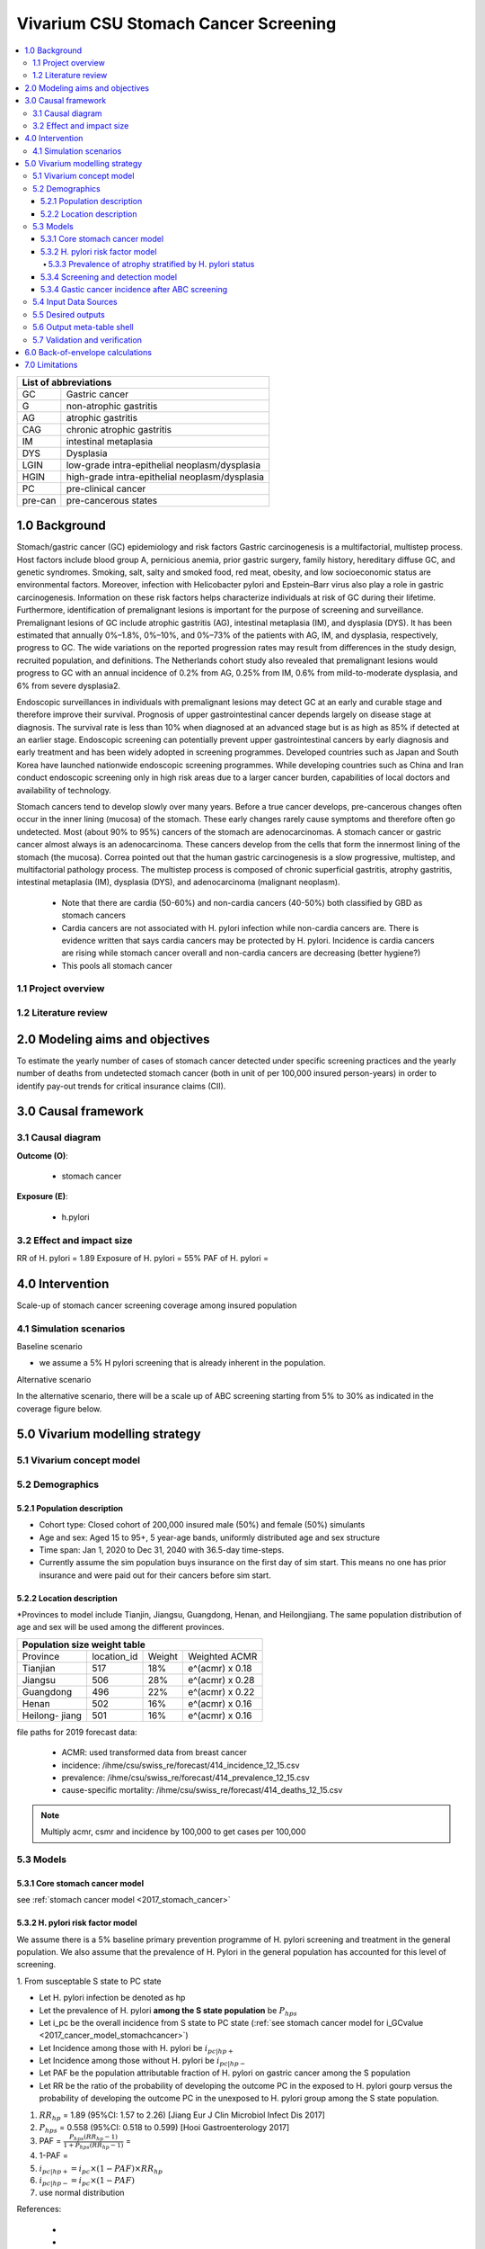 .. role:: underline
    :class: underline


..
  Section title decorators for this document:

  ==============
  Document Title
  ==============

  Section Level 1 (#.0)
  +++++++++++++++++++++
  
  Section Level 2 (#.#)
  ---------------------

  Section Level 3 (#.#.#)
  ~~~~~~~~~~~~~~~~~~~~~~~

  Section Level 4
  ^^^^^^^^^^^^^^^

  Section Level 5
  '''''''''''''''

  The depth of each section level is determined by the order in which each
  decorator is encountered below. If you need an even deeper section level, just
  choose a new decorator symbol from the list here:
  https://docutils.sourceforge.io/docs/ref/rst/restructuredtext.html#sections
  And then add it to the list of decorators above.


.. _2017_concept_model_vivarium_swissre_stomachcancer:

====================================
Vivarium CSU Stomach Cancer Screening
====================================

.. contents::
  :local:

+------------------------------------+
| List of abbreviations              |
+=======+============================+
| GC    | Gastric cancer             |
+-------+----------------------------+
| G     | non-atrophic gastritis     |
+-------+----------------------------+
| AG    | atrophic gastritis         |
+-------+----------------------------+
| CAG   | chronic atrophic gastritis |
+-------+----------------------------+
| IM    | intestinal metaplasia      |
+-------+----------------------------+
| DYS   | Dysplasia                  |
+-------+----------------------------+
| LGIN  | low-grade intra-epithelial |
|       | neoplasm/dysplasia         |
+-------+----------------------------+
| HGIN  | high-grade intra-epithelial|
|       | neoplasm/dysplasia         |
+-------+----------------------------+
| PC    | pre-clinical cancer        |
+-------+----------------------------+
|pre-can| pre-cancerous states       |
+-------+----------------------------+


.. _1.0:

1.0 Background
++++++++++++++

Stomach/gastric cancer (GC) epidemiology and risk factors Gastric carcinogenesis is a multifactorial, multistep process. Host factors include blood group A, pernicious anemia, prior gastric surgery, family history, hereditary diffuse GC, and genetic syndromes. Smoking, salt, salty and smoked food, red meat, obesity, and low socioeconomic status are environmental factors. Moreover, infection with Helicobacter pylori and Epstein–Barr virus also play a role in gastric carcinogenesis. Information on these risk factors helps characterize individuals at risk of GC during their lifetime. Furthermore, identification of premalignant lesions is important for the purpose of screening and surveillance. Premalignant lesions of GC include atrophic gastritis (AG), intestinal metaplasia (IM), and dysplasia (DYS). It has been estimated that annually 0%–1.8%, 0%–10%, and 0%–73% of the patients with AG, IM, and dysplasia, respectively, progress to GC. The wide variations on the reported progression rates may result from differences in the study design, recruited population, and definitions. The Netherlands cohort study also revealed that premalignant lesions would progress to GC with an annual incidence of 0.2% from AG, 0.25% from IM, 0.6% from mild-to-moderate dysplasia, and 6% from severe dysplasia2. 
  
Endoscopic surveillances in individuals with premalignant lesions may detect GC at an early and curable stage and therefore improve their survival. Prognosis of upper gastrointestinal cancer depends largely on disease stage at diagnosis. The survival rate is less than 10% when diagnosed at an advanced stage but is as high as 85% if detected at an earlier stage. Endoscopic screening can potentially prevent upper gastrointestinal cancers by early diagnosis and early treatment and has been widely adopted in screening programmes. Developed countries such as Japan and South Korea have launched nationwide endoscopic screening programmes. While developing countries such as China and Iran conduct endoscopic screening only in high risk areas due to a larger cancer burden, capabilities of local doctors and availability of technology.

.. image:: stomach_diagram.svg

Stomach cancers tend to develop slowly over many years. Before a true cancer develops, pre-cancerous changes often occur in the inner lining (mucosa) of the stomach. These early changes rarely cause symptoms and therefore often go undetected. Most (about 90% to 95%) cancers of the stomach are adenocarcinomas. A stomach cancer or gastric cancer almost always is an adenocarcinoma. These cancers develop from the cells that form the innermost lining of the stomach (the mucosa). Correa pointed out that the human gastric carcinogenesis is a slow progressive, multistep, and multifactorial pathology process. The multistep process is composed of chronic superficial gastritis, atrophy gastritis, intestinal metaplasia (IM), dysplasia (DYS), and adenocarcinoma (malignant neoplasm).

 -  Note that there are cardia (50-60%) and non-cardia cancers (40-50%) both classified by GBD as stomach cancers
 -  Cardia cancers are not associated with H. pylori infection while non-cardia cancers are. There is evidence written that says cardia cancers may be protected by H. pylori. Incidence is cardia cancers   are rising while stomach cancer overall and non-cardia cancers are decreasing (better hygiene?) 
 - This pools all stomach cancer


.. image:: correa_cascade.svg

.. image:: stomachcancer_lifehistory.svg

.. _1.1:

1.1 Project overview
--------------------


.. _1.2:

1.2 Literature review
---------------------



.. _2.0:

2.0 Modeling aims and objectives
++++++++++++++++++++++++++++++++

To estimate the yearly number of cases of stomach cancer detected under specific screening practices and the yearly number of deaths from undetected stomach cancer (both in unit of per 100,000 insured person-years) in order to identify pay-out trends for critical insurance claims (CII).  

.. _3.0:

3.0 Causal framework
++++++++++++++++++++

.. _3.1:

3.1 Causal diagram
------------------

**Outcome (O)**:

  - stomach cancer 

**Exposure (E)**:
  
  - h.pylori



.. _3.2:

3.2 Effect and impact size
--------------------------

RR of H. pylori = 1.89
Exposure of H. pylori = 55%
PAF of H. pylori = 

.. _4.0:

4.0 Intervention
++++++++++++++++

Scale-up of stomach cancer screening coverage among insured population 

.. _4.1:

4.1 Simulation scenarios
------------------------

:underline:`Baseline scenario`

* we assume a 5% H pylori screening that is already inherent in the population.


:underline:`Alternative scenario`

In the alternative scenario, there will be a scale up of ABC screening starting from 5% to 30% as indicated in the coverage figure below. 

.. image:: stomach_cancer_screening_coverage.svg
 

.. _5.0:

5.0 Vivarium modelling strategy
+++++++++++++++++++++++++++++++

.. _5.1:

5.1 Vivarium concept model 
--------------------------

.. image:: vivarium_concept_model_diagram_stomachcancer.svg

.. _5.2:

5.2 Demographics
----------------

.. _5.2.1:

5.2.1 Population description
~~~~~~~~~~~~~~~~~~~~~~~~~~~~

* Cohort type: Closed cohort of 200,000 insured male (50%) and female (50%) simulants
* Age and sex: Aged 15 to 95+, 5 year-age bands, uniformly distributed age and sex structure
* Time span: Jan 1, 2020 to Dec 31, 2040 with 36.5-day time-steps. 
* Currently assume the sim population buys insurance on the first day of sim start. This means no one has prior insurance and were paid out for their cancers before sim start. 

.. _5.2.2:

5.2.2 Location description
~~~~~~~~~~~~~~~~~~~~~~~~~~

*Provinces to model include Tianjin, Jiangsu, Guangdong, Henan, and Heilongjiang. The same population distribution of age and sex will be used among the different provinces.


+-----------------------------------------------------+
| Population size weight table                        | 
+============+=============+========+=================+
| Province   | location_id | Weight | Weighted ACMR   | 
+------------+-------------+--------+-----------------+
| Tianjian   |  517        | 18%    | e^(acmr) x 0.18 |                                            
+------------+-------------+--------+-----------------+                                              
| Jiangsu    |  506        | 28%    | e^(acmr) x 0.28 |                                                    
+------------+-------------+--------+-----------------+         
| Guangdong  |  496        | 22%    | e^(acmr) x 0.22 | 
+------------+-------------+--------+-----------------+ 
| Henan      |  502        | 16%    | e^(acmr) x 0.16 | 
+------------+-------------+--------+-----------------+ 
| Heilong-   |  501        | 16%    | e^(acmr) x 0.16 | 
| jiang      |             |        |                 |                                                    
+------------+-------------+--------+-----------------+

file paths for 2019 forecast data:

   * ACMR: used transformed data from breast cancer
   * incidence:  /ihme/csu/swiss_re/forecast/414_incidence_12_15.csv
   * prevalence: /ihme/csu/swiss_re/forecast/414_prevalence_12_15.csv
   * cause-specific mortality: /ihme/csu/swiss_re/forecast/414_deaths_12_15.csv

.. note::

    Multiply acmr, csmr and incidence by 100,000 to get cases per 100,000


.. _5.3:
5.3 Models
----------

.. _5.3.1:
5.3.1 Core stomach cancer model 
~~~~~~~~~~~~~~~~~~~~~~~~~~~~~~~

.. image:: state_diagram.svg

see :ref:`stomach cancer model <2017_stomach_cancer>`


.. _5.3.2:
5.3.2 H. pylori risk factor model
~~~~~~~~~~~~~~~~~~~~~~~~~~~~~~~~~

We assume there is a 5% baseline primary prevention programme of H. pylori screening and treatment in the general population. We also assume that the prevalence of H. Pylori in the general population has accounted for this level of screening. 

:underline:`1. From susceptable S state to PC state`


- Let H. pylori infection be denoted as hp
- Let the prevalence of H. pylori **among the S state population** be :math:`P_{hp{s}}`
- Let i_pc be the overall incidence from S state to PC state (:ref:`see stomach cancer model for i_GCvalue <2017_cancer_model_stomachcancer>`)
- Let Incidence among those with H. pylori be  :math:`i_{pc{|hp+}}`
- Let Incidence among those without H. pylori be :math:`i_{pc{|hp-}}`
- Let PAF be the population attributable fraction of H. pylori on gastric cancer among the S population
- Let RR be the ratio of the probability of developing the outcome PC in the exposed to H. pylori gourp versus the probability of developing the outcome PC in the unexposed to H. pylori group among the S state population.

(1) :math:`RR_{hp}` = 1.89 (95%CI: 1.57 to 2.26) [Jiang Eur J Clin Microbiol Infect Dis 2017]
(2) :math:`P_{hp{s}}` = 0.558 (95%CI: 0.518 to 0.599) [Hooi Gastroenterology 2017]
(3) PAF = :math:`\frac{P_{hp{s}}(RR_{hp}-1)}{1+P_{hp{s}}(RR_{hp}-1)}` = 
(4) 1-PAF = 
(5) :math:`i_{pc{|hp+}} =  i_{pc}\times(1-PAF)\times RR_{hp}`
(6) :math:`i_{pc{|hp-}} =  i_{pc}\times(1-PAF)`
(7) use normal distribution


References: 

  - 
  -


.. _5.3.3:
5.3.3 Prevalence of atrophy stratified by H. pylori status
^^^^^^^^^^^^^^^^^^^^^^^^^^^^^^^^^^^^^^^^^^^^^^^^^^^^^^^^^^

To make this section easier to follow, we define:

  - atrophy+ = with atrophic gastritis
  - atrophy- = without atrophic gastritis
  - p_atrophy+ = prevalence of atrophic gastritis
  - f_atrophy+/- = fraction of the atrophic state that is H. pylori positive 
  

:underline:`A. Pre-cancerous state (chronic atrophic gastritis)`

Ideally we obtain age-specific distribution of the pre-cancer atrophic state prevalence from cross-sectional studies/cohort starting from young age in populations with similar risks of:

  - urban
  - China
  - H.pylori prevalence


This age and sex specific prevalence distribution of chronic atrophic gastritis is from Chinese population from 1997/1997 [Aoki 2005]. A total of 1741 individuals from Zhanhuang County (population: 208,000) of the Province of Hebei, underwent a health survey consisting of medical examination by interview, blood sampling, and clinical examination by physicians. All participants were Han Chinese (Asian). Prevalence of H. pylori was 72.5% among male and 73.4% among female using serum antibody test. CAG was serologically diagnosed when PGI was<70 (mg/l) and PGI/PGII was <3.

The following tables show the sex and age specific CAG prevalence tables by reading off figure 5 and 6 from Aoko 2005

.. image:: prevalence_chronic_atrophic_gastritis_china.svg


+------------------------------------+
| Male age-specific prevalence       | 
| (p_i+) atrophy (Aoki 2005)         | 
+===========+============+===========+
| age-bands | Atrophy +  | 95% CI    | 
+-----------+------------+-----------+
| <30       | 0.08       | 0.00-0.18 |       
+-----------+------------+-----------+
| 30-39     | 0.12       | 0.06-0.18 |
+-----------+------------+-----------+
| 40-49     | 0.12       | 0.07-0.17 |
+-----------+------------+-----------+
| 50-59     | 0.16       | 0.08-0.24 | 
+-----------+------------+-----------+
| 60-69     | 0.18       | 0.10-0.26 | 
+-----------+------------+-----------+ 
| 70+       | 0.28       | 0.06-0.50 |
+-----------+------------+-----------+


+------------------------------------+
| Female age-specific prevalence     | 
| (p_i+) atrophy (Aoki 2005)         | 
+===========+============+===========+
| age-bands | Atrophy +  | 95% CI    |
+-----------+------------+-----------+
| <30       | 0.10       | 0.00-0.20 |            
+-----------+------------+-----------+
| 30-39     | 0.11       | 0.09-0.13 | 
+-----------+------------+-----------+
| 40-49     | 0.06       | 0.04-0.08 | 
+-----------+------------+-----------+
| 50-59     | 0.12       | 0.08-0.16 | 
+-----------+------------+-----------+
| 60-69     | 0.18       | 0.10-0.26 | 
+-----------+------------+-----------+     
| 70+       | 0.19       | 0.08-0.30 | 
+-----------+------------+-----------+


Each row is out of 1. 

We first need to obtain an atrophy state. To do that we give every simulant an atrophy propensity. This propensity determines at what percentile of the risk exposure distribution they are. To obtain the propensity, assign each simulant a random number using a uniform distribution between 0 and 1 ``np.random.uniform()`` 

With the simulant's sex, age and atrophy propensity, use the tables above to figure out what atrophic state this corresponds to and assign this to the simulant. Update the simulant's atrophic state as they age through the simulation.   


:underline:`B. Obtain H. pylori status conditional upon age and atrophic state`
 
*H. pylori epidemiology*. We assume all individuals acquire H. pylori infection during childhood and, unless treated with antibiotics, remain infected. New infections and reinfection in adulthood are rare (add ref) and will not be allowed in our model. 

+--------------------------------------------------------------------+
| Fraction of atrophic state that is H. pylori positive + (f_i)      |   
+===========+============================+===========================+
| age-bands |  Atrophy  +                | Atrophy -                 |
+-----------+----------------------------+---------------------------+
| <30       |  f_i+                      |  f_i-                     |       
+-----------+----------------------------+---------------------------+                                    
| 30-39     |  f_i+                      |  f_i-                     |     
+-----------+----------------------------+---------------------------+
| 40-49     |  f_i+                      |  f_i-                     |  
+-----------+----------------------------+---------------------------+
| 50-59     |  f_i+                      |  f_i-                     |  
+-----------+----------------------------+---------------------------+
| 60-70     |  f_i+                      |  f_i-                     |
+-----------+----------------------------+---------------------------+
| 70+       |  f_i+                      |  f_i-                     |
+-----------+----------------------------+---------------------------+

Each cell is a proportion out of 1 which is the atrophic state. The proportion is the fraction of the atrophic state that is H pylori positive.  

Next, we need to assign H. pylori status. We do this by giving each simulant an H. pylori percentile using a uniform distribution between 0 and 1 ``np.random.uniform()``. Using the simulant's atrophic state obtained in the previous step, and age, assign H. pylori status using the table above. Those who have propensity below the fraction are positive. 

To derive f_i+ and f_i- for the above table with uncertainty intervals use the following set of equations:


+-----------+----------------------------+---------------------------+
|           |   Atrophy +                |   Atrophy -               |  
+-----------+----------------------------+---------------------------+
| H+        |     a                      | b                         |
+-----------+----------------------------+---------------------------+
| H-        |     c                      | d                         |
+-----------+----------------------------+---------------------------+

(1) a+b = :math:`P_{hp{s}}`
(2) c+d = 1 - :math:`P_{hp{s}}`
(3) (a+c)/(a+b+c+d) = p_i 
(4) a+b+c+d = 1000
(5) ad/bc = OR
(6) :math:`P_{hp{s}}` = 0.558 (95%CI: 0.518 to 0.599) [Hooi Gastroenterology 2017]
(7) OR = 3.8 (95%CI: 3.054 - 4.631) [Aoki Ann Epidemiology 2005]
(8) f_i+ = a/(a+c)
(9) f_i- = b/(b+d)

see tab Aoki 2005 :download:`Method workbook<precancer_states_and_hpylori_memo_28dec2020.xlsx>`

.. note::
   f_i+ should be approximately 0.80 and f_i- approximately 0.50. This is supported by the literature that estimates 70-90% of patients with chronic gastritis are infected with H. pylori [Fang Journal of Digestive Diseases 2018]

We only assign H. pylori status once and simulants will keep the same status throughout the sim - will NOT update H. pylori status as the simulants move through the sim (this will not be true in the alternative scenario where we add screening and treatment). H.pylori status is binary: pos or neg. 


.. todo::

  1. write up a narrative description to accompany the workbook. 
  2. also, upload python notebook on vivarium_data_analysis and create link. 


References: 



.. _5.3.4:
5.3.4 Screening and detection model
~~~~~~~~~~~~~~~~~~~~~~~~~~~~~~~~~~~

This screening model will be applied in the alternative scenario. Apply first screening coverage to those who are 40 years old and above using the screening scale-up figure below. Simulants' first screen will be using the non-invasive with the ABC method delineated by Chen 2018 which combines H. pylori antibody test and serum pepsinogen (PG) test for atrophy.

.. image:: stomach_cancer_screening_coverage.svg


:underline:`Screening frequency`

Stomach cancer screening algorithm was derived from the 2019 guidelines from the China Anti-Cancer Association and National Clinical Research Center for Cancer. All simulants will follow this decision tree to decide if they are due a screening. The decision tree branches according to:  

   1) Pre-cancer state (atrophy vs no atrophy)
   2) H pylori status


.. image:: stomachcancer_screening_tree.svg

+--------------------------------------------------------------------------------+
| Screening frequency by H.pylori and atrophy status (ABC method)                | 
+=======================+============================+===========================+
| Pre-cancer            | H. pylori negative (-)     | H. pylori positive (+)    |
| States                |                            |                           |        
+-----------------------+----------------------------+---------------------------+
|   atrophy -           | repeat ABC every 5 years   | endoscopy every 3 years   |
+-----------------------+----------------------------+---------------------------+                                                   
|   atrophy +           | endoscopy every 1 year     | endoscopy every 2 years   |          
+-----------------------+----------------------------+---------------------------+          


H. pylori antibiody test [Chen 2018]
  - sensitivity 91.2%
  - specificity 97.4% 

Serum pepsinogen test [Chen 2018]
  - the prevalence of CAG was serologically diagnosed.


H. pylori eradication success rate using standard bismuth-containing quadruple therapy for 10 or 14 days [Du 2020]
  -  ITT efficacy: 87.9% [95%CI: 81.7–94.0%) [Liang 2013]

.. note::
  - we do not model treatment for atrophy (Zhang 2018: resection/treatment of high/low grade dysplasia has no effect on incidence of stomach cancer) 

Reference: 

  - National Health Commission of the People’s Republic of China. Chinese guidelines for diagnosis and treatment of gastric cancer 2018 (English version). Chin J Cancer Res 2019; 31: 707–37.
  - Chen X-Z, Huang C-Z, Hu W-X, Liu Y, Yao X-Q. Gastric Cancer Screening by Combined Determination of Serum Helicobacter pylori Antibody and Pepsinogen Concentrations: ABC Method for Gastric Cancer Screening. Chin Med J (Engl) 2018; 131: 1232–9.
  - Du Y, Zhu H, Liu J, et al. Consensus on eradication of Helicobacter pylori and prevention and control of gastric cancer in China (2019, Shanghai). J Gastroenterol Hepatol 2020; 35: 624–9
  - Liang X, Xu X, Zheng Q, Zhang W, Sun Q, Liu W, et al. Efficacy of bismuth-containing quadruple therapies for clarithromycin-, metronidazole-, and fluoroquinolone-resistant Helicobacter pylori infections in a prospective study. Clin Gastroenterol Hepatol. 2013 Jan 29; doi: 10.1016/j.cgh.2013.01.008
  - 

.. _5.3.4:
5.3.4 Gastic cancer incidence after ABC screening
~~~~~~~~~~~~~~~~~~~~~~~~~~~~~~~~~~~~~~~~~~~~~~~~~

Meta-analysis of 14 studies by Lee 2016 showed reduction in the incidence rate ratio of gastric cancer among asymptomatic individuals with H. pylori eradication of 0.62 (95%CI: 0.49-0.79). We apply this rate ratio to H. pylori +ve simulants who recieve successful eradication. This meta-analysis supports no differential efficacy among pre-cancer states. 

+-------------------------------------------------------------------------+
| Gastric cancer incidence after outcome of screening and treatment       |
+===============================+=========================================+
|  H. pylori +ve without        | :math:`i_{pc{|hp+}}`                    |
|  eradication                  |                                         |        
+-------------------------------+-----------------------------------------+
|  H. pylori +ve with           | :math:`i_{pc{|hp+}}`                    |
|  with successful eradication  | x 0.62 (95%CI: 0.49-0.79)               |        
+-------------------------------+-----------------------------------------+
|  H. pylori -ve                | :math:`i_{pc{|hp-}}`                    |
+-------------------------------+-----------------------------------------+                                               

References:

  - Lee Y-C, Chiang T-H, Chou C-K, et al. Association Between Helicobacter pylori Eradication and Gastric Cancer Incidence: A Systematic Review and Meta-analysis. Gastroenterology 2016; 150: 1113-1124.e5

.. _5.4:

5.4 Input Data Sources
-----------------------


.. _5.5:

5.5 Desired outputs
-------------------


.. _5.6:

5.6 Output meta-table shell
---------------------------

:download:`output table shell<output_table_shell_stomach_cancer.csv>`


.. _5.7:

5.7 Validation and verification
-------------------------------

.. _6.0:

6.0 Back-of-envelope calculations
+++++++++++++++++++++++++++++++++

.. _7.0:

7.0 Limitations
+++++++++++++++


